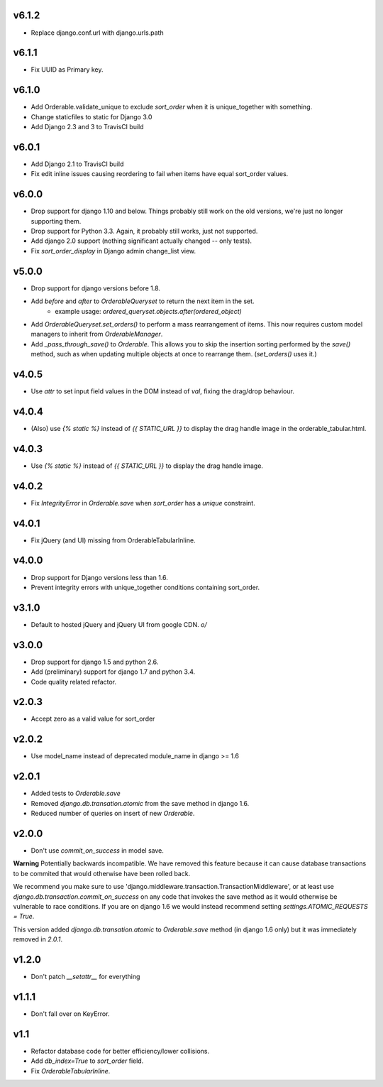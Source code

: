 v6.1.2
======

* Replace django.conf.url with django.urls.path

v6.1.1
======

* Fix UUID as Primary key.

v6.1.0
======

* Add Orderable.validate_unique to exclude `sort_order` when it is unique_together with something.
* Change staticfiles to static for Django 3.0
* Add Django 2.3 and 3 to TravisCI build

v6.0.1
======

* Add Django 2.1 to TravisCI build
* Fix edit inline issues causing reordering to fail when items have equal sort_order values.

v6.0.0
======

* Drop support for django 1.10 and below. Things probably still work on the old versions, we're just no longer supporting them.
* Drop support for Python 3.3. Again, it probably still works, just not supported.
* Add django 2.0 support (nothing significant actually changed -- only tests).
* Fix `sort_order_display` in Django admin change_list view.

v5.0.0
======

* Drop support for django versions before 1.8.
* Add `before` and `after` to `OrderableQueryset` to return the next item in the set.
    - example usage: `ordered_queryset.objects.after(ordered_object)`
* Add `OrderableQueryset.set_orders()` to perform a mass rearrangement of items. This now requires custom model managers to inherit from `OrderableManager`.
* Add `_pass_through_save()` to `Orderable`. This allows you to skip the insertion sorting performed by the `save()` method, such as when updating multiple objects at once to rearrange them. (`set_orders()` uses it.)

v4.0.5
======

* Use `attr` to set input field values in the DOM instead of `val`, fixing the drag/drop behaviour.

v4.0.4
======

* (Also) use `{% static %}` instead of `{{ STATIC_URL }}` to display the drag handle image in the orderable_tabular.html.

v4.0.3
======

* Use `{% static %}` instead of `{{ STATIC_URL }}` to display the drag handle image.

v4.0.2
======

* Fix `IntegrityError` in `Orderable.save` when `sort_order` has a `unique` constraint.

v4.0.1
======

* Fix jQuery (and UI) missing from OrderableTabularInline.

v4.0.0
======

* Drop support for Django versions less than 1.6.
* Prevent integrity errors with unique_together conditions containing sort_order.

v3.1.0
======

* Default to hosted jQuery and jQuery UI from google CDN. `\o/`

v3.0.0
======

* Drop support for django 1.5 and python 2.6.
* Add (preliminary) support for django 1.7 and python 3.4.
* Code quality related refactor.


v2.0.3
======

* Accept zero as a valid value for sort_order

v2.0.2
======

* Use model_name instead of deprecated module_name in django >= 1.6

v2.0.1
======

* Added tests to `Orderable.save`
* Removed `django.db.transation.atomic` from the save method in django 1.6.
* Reduced number of queries on insert of new `Orderable`.

v2.0.0
======

* Don't use `commit_on_success` in model save.

**Warning** Potentially backwards incompatible. We have removed this feature
because it can cause database transactions to be commited that would
otherwise have been rolled back.

We recommend you make sure to use 'django.middleware.transaction.TransactionMiddleware', or at least use `django.db.transaction.commit_on_success` on any code that invokes the save method as it would otherwise be vulnerable to race conditions. If you are on django 1.6 we would instead recommend setting `settings.ATOMIC_REQUESTS = True`.

This version added `django.db.transation.atomic` to `Orderable.save` method
(in django 1.6 only) but it was immediately removed in `2.0.1`.

v1.2.0
======

* Don't patch `__setattr__` for everything

v1.1.1
======

* Don't fall over on KeyError.

v1.1
====

* Refactor database code for better efficiency/lower collisions.
* Add `db_index=True` to `sort_order` field.
* Fix `OrderableTabularInline`.
